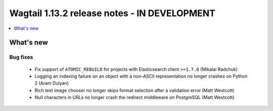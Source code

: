 =============================================
Wagtail 1.13.2 release notes - IN DEVELOPMENT
=============================================

.. contents::
    :local:
    :depth: 1


What's new
==========

Bug fixes
~~~~~~~~~

 * Fix support of ``ATOMIC_REBUILD`` for projects with Elasticsearch client ``>=1.7.0`` (Mikalai Radchuk)
 * Logging an indexing failure on an object with a non-ASCII representation no longer crashes on Python 2 (Aram Dulyan)
 * Rich text image chooser no longer skips format selection after a validation error (Matt Westcott)
 * Null characters in URLs no longer crash the redirect middleware on PostgreSQL (Matt Westcott)
